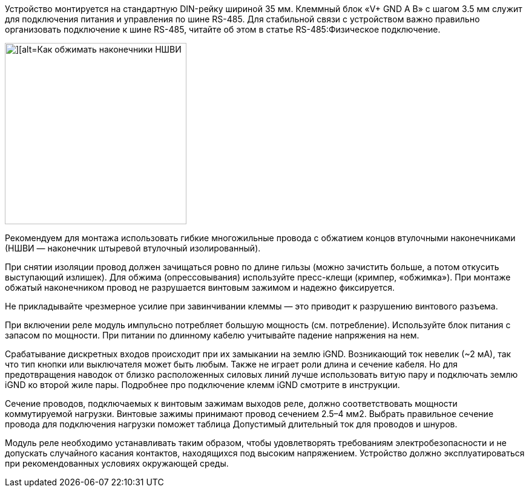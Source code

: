 Устройство монтируется на стандартную DIN-рейку шириной 35 мм. Клеммный блок «V+ GND A B» с шагом 3.5 мм служит для подключения питания и управления по шине RS-485. Для стабильной связи с устройством важно правильно организовать подключение к шине RS-485, читайте об этом в статье RS-485:Физическое подключение.

image::../images/device-mount.jpg[][alt=Как обжимать наконечники НШВИ,width=300,float="right"]

Рекомендуем для монтажа использовать гибкие многожильные провода с обжатием концов втулочными наконечниками (НШВИ — наконечник штыревой втулочный изолированный).

При снятии изоляции провод должен зачищаться ровно по длине гильзы (можно зачистить больше, а потом откусить выступающий излишек). Для обжима (опрессовывания) используйте пресс-клещи (кримпер, «обжимка»). При монтаже обжатый наконечником провод не разрушается винтовым зажимом и надежно фиксируется.

Не прикладывайте чрезмерное усилие при завинчивании клеммы — это приводит к разрушению винтового разъема.

При включении реле модуль импульсно потребляет большую мощность (см. потребление). Используйте блок питания с запасом по мощности. При питании по длинному кабелю учитывайте падение напряжения на нем.

Срабатывание дискретных входов происходит при их замыкании на землю iGND. Возникающий ток невелик (~2 мА), так что тип кнопки или выключателя может быть любым. Также не играет роли длина и сечение кабеля. Но для предотвращения наводок от близко расположенных силовых линий лучше использовать витую пару и подключать землю iGND ко второй жиле пары. Подробнее про подключение клемм iGND смотрите в инструкции.

Сечение проводов, подключаемых к винтовым зажимам выходов реле, должно соответствовать мощности коммутируемой нагрузки. Винтовые зажимы принимают провод сечением 2.5–4 мм2. Выбрать правильное сечение провода для подключения нагрузки поможет таблица Допустимый длительный ток для проводов и шнуров.

Модуль реле необходимо устанавливать таким образом, чтобы удовлетворять требованиям электробезопасности и не допускать случайного касания контактов, находящихся под высоким напряжением. Устройство должно эксплуатироваться при рекомендованных условиях окружающей среды. 
